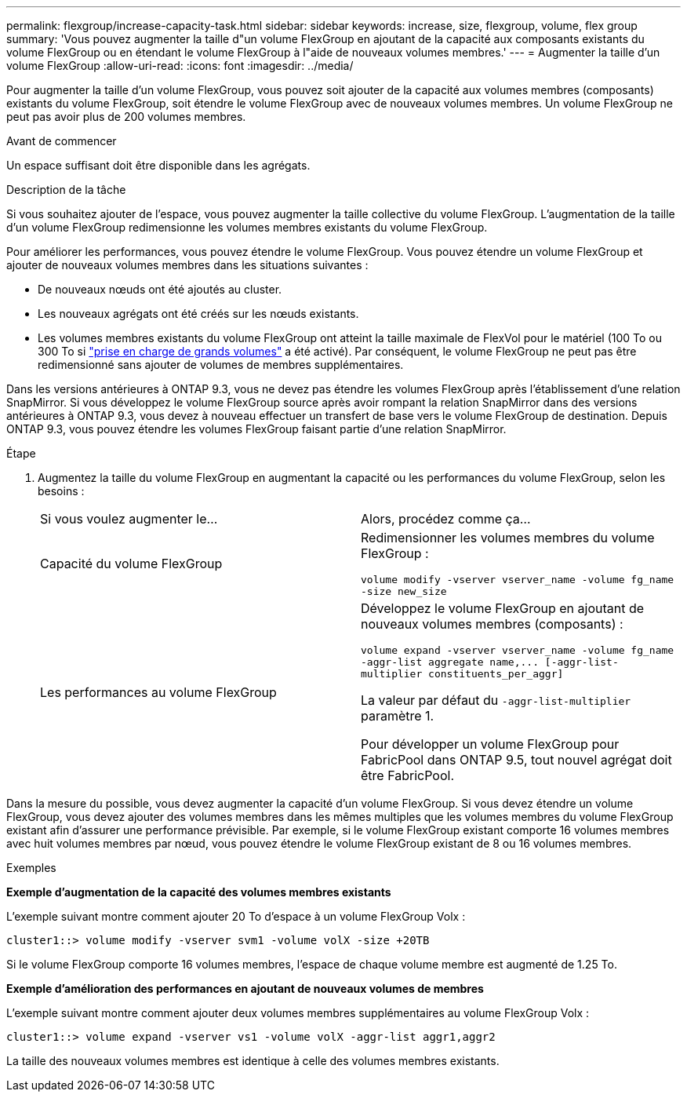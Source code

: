 ---
permalink: flexgroup/increase-capacity-task.html 
sidebar: sidebar 
keywords: increase, size, flexgroup, volume, flex group 
summary: 'Vous pouvez augmenter la taille d"un volume FlexGroup en ajoutant de la capacité aux composants existants du volume FlexGroup ou en étendant le volume FlexGroup à l"aide de nouveaux volumes membres.' 
---
= Augmenter la taille d'un volume FlexGroup
:allow-uri-read: 
:icons: font
:imagesdir: ../media/


[role="lead"]
Pour augmenter la taille d'un volume FlexGroup, vous pouvez soit ajouter de la capacité aux volumes membres (composants) existants du volume FlexGroup, soit étendre le volume FlexGroup avec de nouveaux volumes membres. Un volume FlexGroup ne peut pas avoir plus de 200 volumes membres.

.Avant de commencer
Un espace suffisant doit être disponible dans les agrégats.

.Description de la tâche
Si vous souhaitez ajouter de l'espace, vous pouvez augmenter la taille collective du volume FlexGroup. L'augmentation de la taille d'un volume FlexGroup redimensionne les volumes membres existants du volume FlexGroup.

Pour améliorer les performances, vous pouvez étendre le volume FlexGroup. Vous pouvez étendre un volume FlexGroup et ajouter de nouveaux volumes membres dans les situations suivantes :

* De nouveaux nœuds ont été ajoutés au cluster.
* Les nouveaux agrégats ont été créés sur les nœuds existants.
* Les volumes membres existants du volume FlexGroup ont atteint la taille maximale de FlexVol pour le matériel (100 To ou 300 To si link:../volumes/enable-large-vol-file-support-task.html["prise en charge de grands volumes"] a été activé). Par conséquent, le volume FlexGroup ne peut pas être redimensionné sans ajouter de volumes de membres supplémentaires.


Dans les versions antérieures à ONTAP 9.3, vous ne devez pas étendre les volumes FlexGroup après l'établissement d'une relation SnapMirror. Si vous développez le volume FlexGroup source après avoir rompant la relation SnapMirror dans des versions antérieures à ONTAP 9.3, vous devez à nouveau effectuer un transfert de base vers le volume FlexGroup de destination. Depuis ONTAP 9.3, vous pouvez étendre les volumes FlexGroup faisant partie d'une relation SnapMirror.

.Étape
. Augmentez la taille du volume FlexGroup en augmentant la capacité ou les performances du volume FlexGroup, selon les besoins :
+
|===


| Si vous voulez augmenter le... | Alors, procédez comme ça... 


 a| 
Capacité du volume FlexGroup
 a| 
Redimensionner les volumes membres du volume FlexGroup :

`volume modify -vserver vserver_name -volume fg_name -size new_size`



 a| 
Les performances au volume FlexGroup
 a| 
Développez le volume FlexGroup en ajoutant de nouveaux volumes membres (composants) :

`+volume expand -vserver vserver_name -volume fg_name -aggr-list aggregate name,... [-aggr-list-multiplier constituents_per_aggr]+`

La valeur par défaut du `-aggr-list-multiplier` paramètre 1.

Pour développer un volume FlexGroup pour FabricPool dans ONTAP 9.5, tout nouvel agrégat doit être FabricPool.

|===


Dans la mesure du possible, vous devez augmenter la capacité d'un volume FlexGroup. Si vous devez étendre un volume FlexGroup, vous devez ajouter des volumes membres dans les mêmes multiples que les volumes membres du volume FlexGroup existant afin d'assurer une performance prévisible. Par exemple, si le volume FlexGroup existant comporte 16 volumes membres avec huit volumes membres par nœud, vous pouvez étendre le volume FlexGroup existant de 8 ou 16 volumes membres.

.Exemples
*Exemple d'augmentation de la capacité des volumes membres existants*

L'exemple suivant montre comment ajouter 20 To d'espace à un volume FlexGroup Volx :

[listing]
----
cluster1::> volume modify -vserver svm1 -volume volX -size +20TB
----
Si le volume FlexGroup comporte 16 volumes membres, l'espace de chaque volume membre est augmenté de 1.25 To.

*Exemple d'amélioration des performances en ajoutant de nouveaux volumes de membres*

L'exemple suivant montre comment ajouter deux volumes membres supplémentaires au volume FlexGroup Volx :

[listing]
----
cluster1::> volume expand -vserver vs1 -volume volX -aggr-list aggr1,aggr2
----
La taille des nouveaux volumes membres est identique à celle des volumes membres existants.
